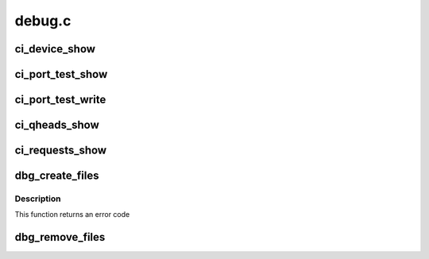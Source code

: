 .. -*- coding: utf-8; mode: rst -*-

=======
debug.c
=======


.. _`ci_device_show`:

ci_device_show
==============

.. c:function:: int ci_device_show (struct seq_file *s, void *data)

    :param struct seq_file \*s:

        *undescribed*

    :param void \*data:

        *undescribed*



.. _`ci_port_test_show`:

ci_port_test_show
=================

.. c:function:: int ci_port_test_show (struct seq_file *s, void *data)

    :param struct seq_file \*s:

        *undescribed*

    :param void \*data:

        *undescribed*



.. _`ci_port_test_write`:

ci_port_test_write
==================

.. c:function:: ssize_t ci_port_test_write (struct file *file, const char __user *ubuf, size_t count, loff_t *ppos)

    :param struct file \*file:

        *undescribed*

    :param const char __user \*ubuf:

        *undescribed*

    :param size_t count:

        *undescribed*

    :param loff_t \*ppos:

        *undescribed*



.. _`ci_qheads_show`:

ci_qheads_show
==============

.. c:function:: int ci_qheads_show (struct seq_file *s, void *data)

    :param struct seq_file \*s:

        *undescribed*

    :param void \*data:

        *undescribed*



.. _`ci_requests_show`:

ci_requests_show
================

.. c:function:: int ci_requests_show (struct seq_file *s, void *data)

    :param struct seq_file \*s:

        *undescribed*

    :param void \*data:

        *undescribed*



.. _`dbg_create_files`:

dbg_create_files
================

.. c:function:: int dbg_create_files (struct ci_hdrc *ci)

    :param struct ci_hdrc \*ci:
        device



.. _`dbg_create_files.description`:

Description
-----------

This function returns an error code



.. _`dbg_remove_files`:

dbg_remove_files
================

.. c:function:: void dbg_remove_files (struct ci_hdrc *ci)

    :param struct ci_hdrc \*ci:
        device

